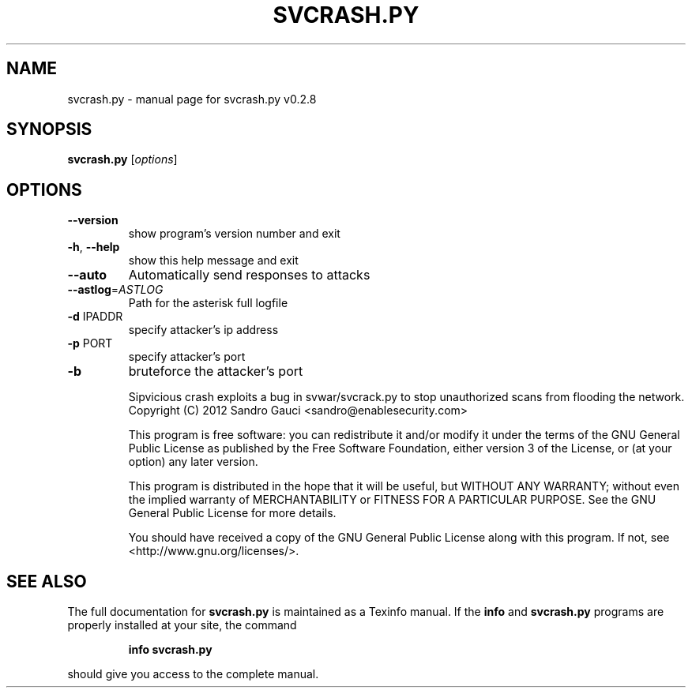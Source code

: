 .\" DO NOT MODIFY THIS FILE!  It was generated by help2man 1.40.9.
.TH SVCRASH.PY "1" "November 2012" "svcrash.py v0.2.8" "User Commands"
.SH NAME
svcrash.py \- manual page for svcrash.py v0.2.8
.SH SYNOPSIS
.B svcrash.py
[\fIoptions\fR]
.SH OPTIONS
.TP
\fB\-\-version\fR
show program's version number and exit
.TP
\fB\-h\fR, \fB\-\-help\fR
show this help message and exit
.TP
\fB\-\-auto\fR
Automatically send responses to attacks
.TP
\fB\-\-astlog\fR=\fIASTLOG\fR
Path for the asterisk full logfile
.TP
\fB\-d\fR IPADDR
specify attacker's ip address
.TP
\fB\-p\fR PORT
specify attacker's port
.TP
\fB\-b\fR
bruteforce the attacker's port
.IP
Sipvicious crash exploits a bug in svwar/svcrack.py to stop unauthorized
scans from flooding the network.
Copyright (C) 2012  Sandro Gauci <sandro@enablesecurity.com>
.IP
This program is free software: you can redistribute it and/or modify
it under the terms of the GNU General Public License as published by
the Free Software Foundation, either version 3 of the License, or
(at your option) any later version.
.IP
This program is distributed in the hope that it will be useful,
but WITHOUT ANY WARRANTY; without even the implied warranty of
MERCHANTABILITY or FITNESS FOR A PARTICULAR PURPOSE.  See the
GNU General Public License for more details.
.IP
You should have received a copy of the GNU General Public License
along with this program.  If not, see <http://www.gnu.org/licenses/>.
.SH "SEE ALSO"
The full documentation for
.B svcrash.py
is maintained as a Texinfo manual.  If the
.B info
and
.B svcrash.py
programs are properly installed at your site, the command
.IP
.B info svcrash.py
.PP
should give you access to the complete manual.
